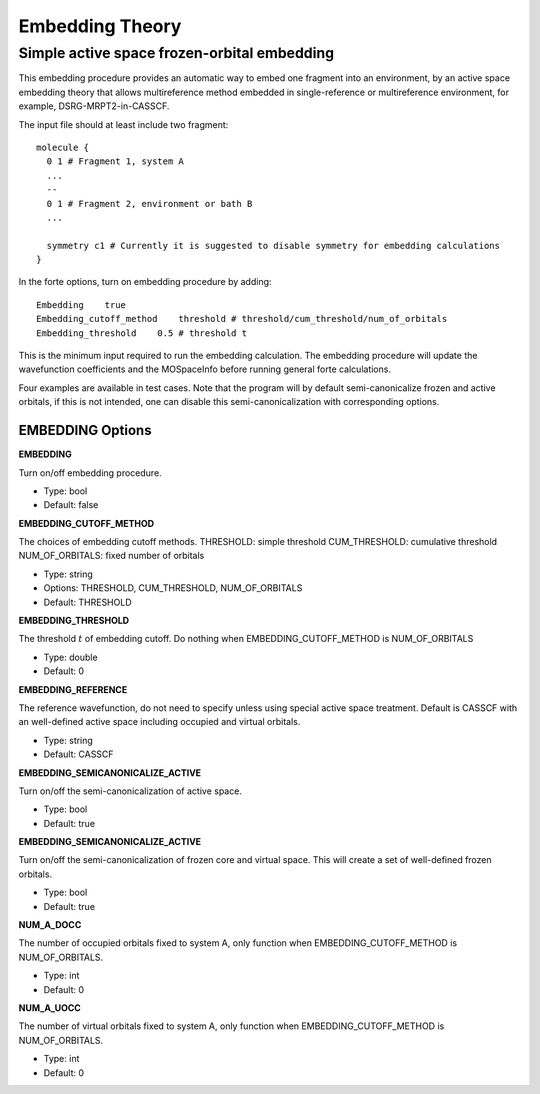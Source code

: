 .. _`sec:methods:embedding`:

Embedding Theory
=======================================

.. codeauthor:: Nan He
.. sectionauthor:: Nan He

Simple active space frozen-orbital embedding
^^^^^^^^^^

This embedding procedure provides an automatic way to embed one fragment into 
an environment, by an active space embedding theory that allows multireference method 
embedded in single-reference or multireference environment, for example, DSRG-MRPT2-in-CASSCF.

The input file should at least include two fragment::

    molecule {
      0 1 # Fragment 1, system A
      ...
      --
      0 1 # Fragment 2, environment or bath B
      ...

      symmetry c1 # Currently it is suggested to disable symmetry for embedding calculations
    }

In the forte options, turn on embedding procedure by adding::

    Embedding    true
    Embedding_cutoff_method    threshold # threshold/cum_threshold/num_of_orbitals
    Embedding_threshold    0.5 # threshold t

This is the minimum input required to run the embedding calculation. The embedding procedure will 
update the wavefunction coefficients and the MOSpaceInfo before running general forte calculations.

Four examples are available in test cases. Note that the program will by default semi-canonicalize 
frozen and active orbitals, if this is not intended, one can disable this semi-canonicalization with 
corresponding options.

EMBEDDING Options
~~~~~~~~~~~~

**EMBEDDING**

Turn on/off embedding procedure.

* Type: bool
* Default: false

**EMBEDDING_CUTOFF_METHOD**

The choices of embedding cutoff methods.
THRESHOLD: simple threshold
CUM_THRESHOLD: cumulative threshold
NUM_OF_ORBITALS: fixed number of orbitals

* Type: string
* Options: THRESHOLD, CUM_THRESHOLD, NUM_OF_ORBITALS
* Default: THRESHOLD

**EMBEDDING_THRESHOLD**

The threshold :math:`t` of embedding cutoff.
Do nothing when EMBEDDING_CUTOFF_METHOD is NUM_OF_ORBITALS

* Type: double
* Default: 0

**EMBEDDING_REFERENCE**

The reference wavefunction, do not need to specify unless using special active space treatment.
Default is CASSCF with an well-defined active space including occupied and virtual orbitals.

* Type: string
* Default: CASSCF

**EMBEDDING_SEMICANONICALIZE_ACTIVE**

Turn on/off the semi-canonicalization of active space.

* Type: bool
* Default: true

**EMBEDDING_SEMICANONICALIZE_ACTIVE**

Turn on/off the semi-canonicalization of frozen core and virtual space. This will create a set of well-defined frozen orbitals.

* Type: bool
* Default: true

**NUM_A_DOCC**

The number of occupied orbitals fixed to system A, only function when EMBEDDING_CUTOFF_METHOD is NUM_OF_ORBITALS.

* Type: int
* Default: 0

**NUM_A_UOCC**

The number of virtual orbitals fixed to system A, only function when EMBEDDING_CUTOFF_METHOD is NUM_OF_ORBITALS.

* Type: int
* Default: 0

